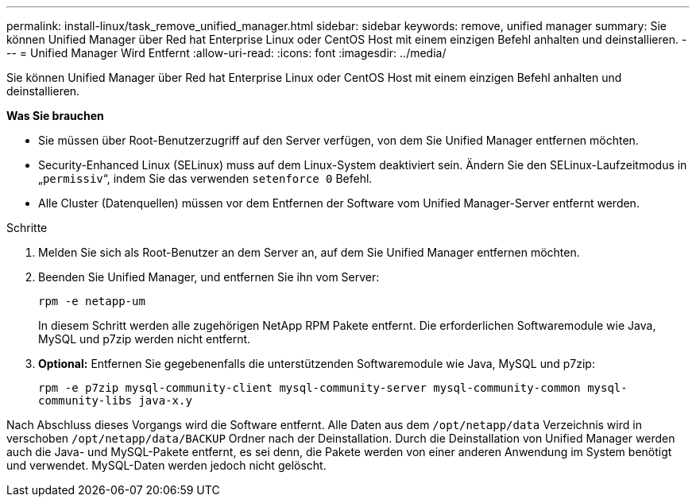 ---
permalink: install-linux/task_remove_unified_manager.html 
sidebar: sidebar 
keywords: remove, unified manager 
summary: Sie können Unified Manager über Red hat Enterprise Linux oder CentOS Host mit einem einzigen Befehl anhalten und deinstallieren. 
---
= Unified Manager Wird Entfernt
:allow-uri-read: 
:icons: font
:imagesdir: ../media/


[role="lead"]
Sie können Unified Manager über Red hat Enterprise Linux oder CentOS Host mit einem einzigen Befehl anhalten und deinstallieren.

*Was Sie brauchen*

* Sie müssen über Root-Benutzerzugriff auf den Server verfügen, von dem Sie Unified Manager entfernen möchten.
* Security-Enhanced Linux (SELinux) muss auf dem Linux-System deaktiviert sein. Ändern Sie den SELinux-Laufzeitmodus in „`permissiv`“, indem Sie das verwenden `setenforce 0` Befehl.
* Alle Cluster (Datenquellen) müssen vor dem Entfernen der Software vom Unified Manager-Server entfernt werden.


.Schritte
. Melden Sie sich als Root-Benutzer an dem Server an, auf dem Sie Unified Manager entfernen möchten.
. Beenden Sie Unified Manager, und entfernen Sie ihn vom Server:
+
`rpm -e netapp-um`

+
In diesem Schritt werden alle zugehörigen NetApp RPM Pakete entfernt. Die erforderlichen Softwaremodule wie Java, MySQL und p7zip werden nicht entfernt.

. *Optional:* Entfernen Sie gegebenenfalls die unterstützenden Softwaremodule wie Java, MySQL und p7zip:
+
`rpm -e p7zip mysql-community-client mysql-community-server mysql-community-common mysql-community-libs java-x.y`



Nach Abschluss dieses Vorgangs wird die Software entfernt. Alle Daten aus dem `/opt/netapp/data` Verzeichnis wird in verschoben `/opt/netapp/data/BACKUP` Ordner nach der Deinstallation. Durch die Deinstallation von Unified Manager werden auch die Java- und MySQL-Pakete entfernt, es sei denn, die Pakete werden von einer anderen Anwendung im System benötigt und verwendet. MySQL-Daten werden jedoch nicht gelöscht.
